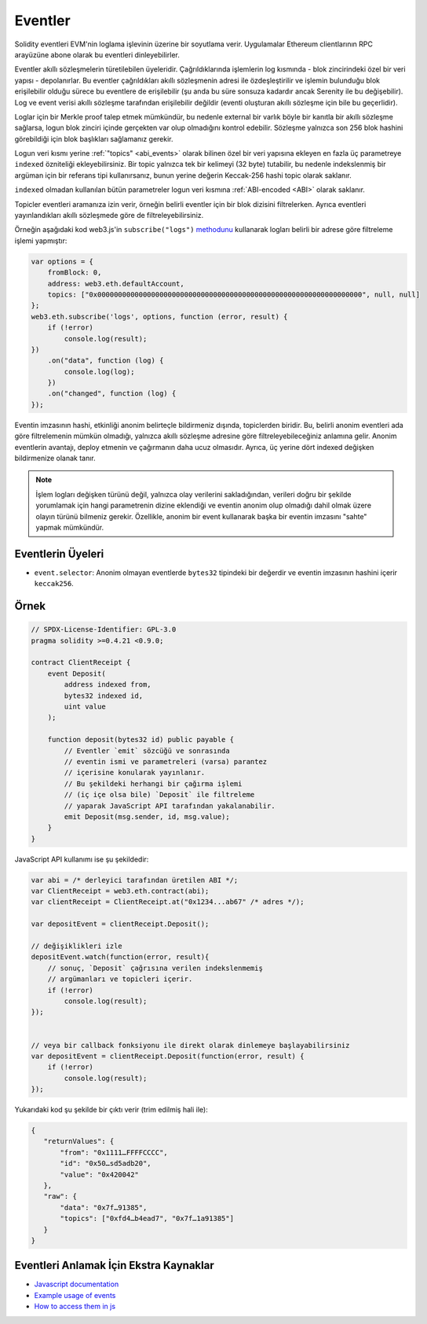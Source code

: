 .. index:: ! event, ! event; anonymous, ! event; indexed, ! event; topic

.. _events:

******
Eventler
******

Solidity eventleri EVM'nin loglama işlevinin üzerine bir soyutlama verir. Uygulamalar
Ethereum clientlarının RPC arayüzüne abone olarak bu eventleri dinleyebilirler.

Eventler akıllı sözleşmelerin türetilebilen üyeleridir. Çağrıldıklarında işlemlerin log
kısmında - blok zincirindeki özel bir veri yapısı - depolanırlar. Bu eventler çağrıldıkları
akıllı sözleşmenin adresi ile özdeşleştirilir ve işlemin bulunduğu blok erişilebilir olduğu
sürece bu eventlere de erişilebilir (şu anda bu süre sonsuza kadardır ancak Serenity
ile bu değişebilir). Log ve event verisi akıllı sözleşme tarafından erişilebilir değildir
(eventi oluşturan akıllı sözleşme için bile bu geçerlidir).

Loglar için bir Merkle proof talep etmek mümkündür, bu nedenle external bir varlık
böyle bir kanıtla bir akıllı sözleşme sağlarsa, logun blok zinciri içinde gerçekten var
olup olmadığını kontrol edebilir. Sözleşme yalnızca son 256 blok hashini görebildiği
için blok başlıkları sağlamanız gerekir.

Logun veri kısmı yerine :ref:`"topics" <abi_events>` olarak bilinen özel bir veri yapısına ekleyen
en fazla üç parametreye ``indexed`` özniteliği ekleyebilirsiniz. Bir topic yalnızca tek
bir kelimeyi (32 byte) tutabilir, bu nedenle indekslenmiş bir argüman için bir referans 
tipi kullanırsanız, bunun yerine değerin Keccak-256 hashi topic olarak saklanır.

``indexed`` olmadan kullanılan bütün parametreler logun veri kısmına :ref:`ABI-encoded <ABI>` olarak
saklanır.

Topicler eventleri aramanıza izin verir, örneğin belirli eventler için bir blok dizisini filtrelerken.
Ayrıca eventleri yayınlandıkları akıllı sözleşmede göre de filtreleyebilirsiniz.

Örneğin aşağıdaki kod web3.js'in ``subscribe("logs")``
`methodunu <https://web3js.readthedocs.io/en/1.0/web3-eth-subscribe.html#subscribe-logs>`_ kullanarak
logları belirli bir adrese göre filtreleme işlemi yapmıştır:

.. code-block:: javascript

    var options = {
        fromBlock: 0,
        address: web3.eth.defaultAccount,
        topics: ["0x0000000000000000000000000000000000000000000000000000000000000000", null, null]
    };
    web3.eth.subscribe('logs', options, function (error, result) {
        if (!error)
            console.log(result);
    })
        .on("data", function (log) {
            console.log(log);
        })
        .on("changed", function (log) {
    });

Eventin imzasının hashi, etkinliği anonim belirteçle bildirmeniz dışında, 
topiclerden biridir. Bu, belirli anonim eventleri ada göre filtrelemenin mümkün 
olmadığı, yalnızca akıllı sözleşme adresine göre filtreleyebileceğiniz anlamına gelir. 
Anonim eventlerin avantajı, deploy etmenin ve çağırmanın daha ucuz olmasıdır. 
Ayrıca, üç yerine dört indexed değişken bildirmenize olanak tanır.

.. note::
    İşlem logları değişken türünü değil, yalnızca olay verilerini sakladığından, verileri 
    doğru bir şekilde yorumlamak için hangi parametrenin dizine eklendiği ve 
    eventin anonim olup olmadığı dahil olmak üzere olayın türünü bilmeniz gerekir. 
    Özellikle, anonim bir event kullanarak başka bir eventin imzasını "sahte" yapmak mümkündür.

.. index:: ! selector; of an event

Eventlerin Üyeleri
=================

- ``event.selector``: Anonim olmayan eventlerde ``bytes32`` tipindeki bir değerdir ve
  eventin imzasının hashini içerir ``keccak256``.


Örnek
=======

.. code-block:: solidity

    // SPDX-License-Identifier: GPL-3.0
    pragma solidity >=0.4.21 <0.9.0;

    contract ClientReceipt {
        event Deposit(
            address indexed from,
            bytes32 indexed id,
            uint value
        );

        function deposit(bytes32 id) public payable {
            // Eventler `emit` sözcüğü ve sonrasında
            // eventin ismi ve parametreleri (varsa) parantez
            // içerisine konularak yayınlanır.
            // Bu şekildeki herhangi bir çağırma işlemi
            // (iç içe olsa bile) `Deposit` ile filtreleme
            // yaparak JavaScript API tarafından yakalanabilir.
            emit Deposit(msg.sender, id, msg.value);
        }
    }

JavaScript API kullanımı ise şu şekildedir:

.. code-block:: javascript

    var abi = /* derleyici tarafından üretilen ABI */;
    var ClientReceipt = web3.eth.contract(abi);
    var clientReceipt = ClientReceipt.at("0x1234...ab67" /* adres */);

    var depositEvent = clientReceipt.Deposit();

    // değişiklikleri izle
    depositEvent.watch(function(error, result){
        // sonuç, `Deposit` çağrısına verilen indekslenmemiş
        // argümanları ve topicleri içerir.
        if (!error)
            console.log(result);
    });


    // veya bir callback fonksiyonu ile direkt olarak dinlemeye başlayabilirsiniz
    var depositEvent = clientReceipt.Deposit(function(error, result) {
        if (!error)
            console.log(result);
    });

Yukarıdaki kod şu şekilde bir çıktı verir (trim edilmiş hali ile):

.. code-block:: json

    {
       "returnValues": {
           "from": "0x1111…FFFFCCCC",
           "id": "0x50…sd5adb20",
           "value": "0x420042"
       },
       "raw": {
           "data": "0x7f…91385",
           "topics": ["0xfd4…b4ead7", "0x7f…1a91385"]
       }
    }

Eventleri Anlamak İçin Ekstra Kaynaklar
=============================================

- `Javascript documentation <https://github.com/ethereum/web3.js/blob/1.x/docs/web3-eth-contract.rst#events>`_
- `Example usage of events <https://github.com/ethchange/smart-exchange/blob/master/lib/contracts/SmartExchange.sol>`_
- `How to access them in js <https://github.com/ethchange/smart-exchange/blob/master/lib/exchange_transactions.js>`_
